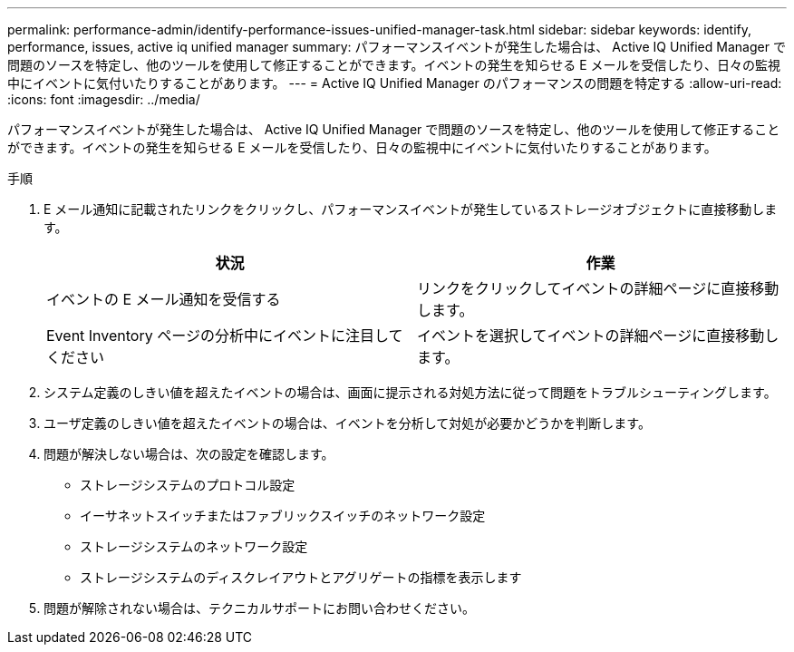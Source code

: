 ---
permalink: performance-admin/identify-performance-issues-unified-manager-task.html 
sidebar: sidebar 
keywords: identify, performance, issues, active iq unified manager 
summary: パフォーマンスイベントが発生した場合は、 Active IQ Unified Manager で問題のソースを特定し、他のツールを使用して修正することができます。イベントの発生を知らせる E メールを受信したり、日々の監視中にイベントに気付いたりすることがあります。 
---
= Active IQ Unified Manager のパフォーマンスの問題を特定する
:allow-uri-read: 
:icons: font
:imagesdir: ../media/


[role="lead"]
パフォーマンスイベントが発生した場合は、 Active IQ Unified Manager で問題のソースを特定し、他のツールを使用して修正することができます。イベントの発生を知らせる E メールを受信したり、日々の監視中にイベントに気付いたりすることがあります。

.手順
. E メール通知に記載されたリンクをクリックし、パフォーマンスイベントが発生しているストレージオブジェクトに直接移動します。
+
|===
| 状況 | 作業 


 a| 
イベントの E メール通知を受信する
 a| 
リンクをクリックしてイベントの詳細ページに直接移動します。



 a| 
Event Inventory ページの分析中にイベントに注目してください
 a| 
イベントを選択してイベントの詳細ページに直接移動します。

|===
. システム定義のしきい値を超えたイベントの場合は、画面に提示される対処方法に従って問題をトラブルシューティングします。
. ユーザ定義のしきい値を超えたイベントの場合は、イベントを分析して対処が必要かどうかを判断します。
. 問題が解決しない場合は、次の設定を確認します。
+
** ストレージシステムのプロトコル設定
** イーサネットスイッチまたはファブリックスイッチのネットワーク設定
** ストレージシステムのネットワーク設定
** ストレージシステムのディスクレイアウトとアグリゲートの指標を表示します


. 問題が解除されない場合は、テクニカルサポートにお問い合わせください。

